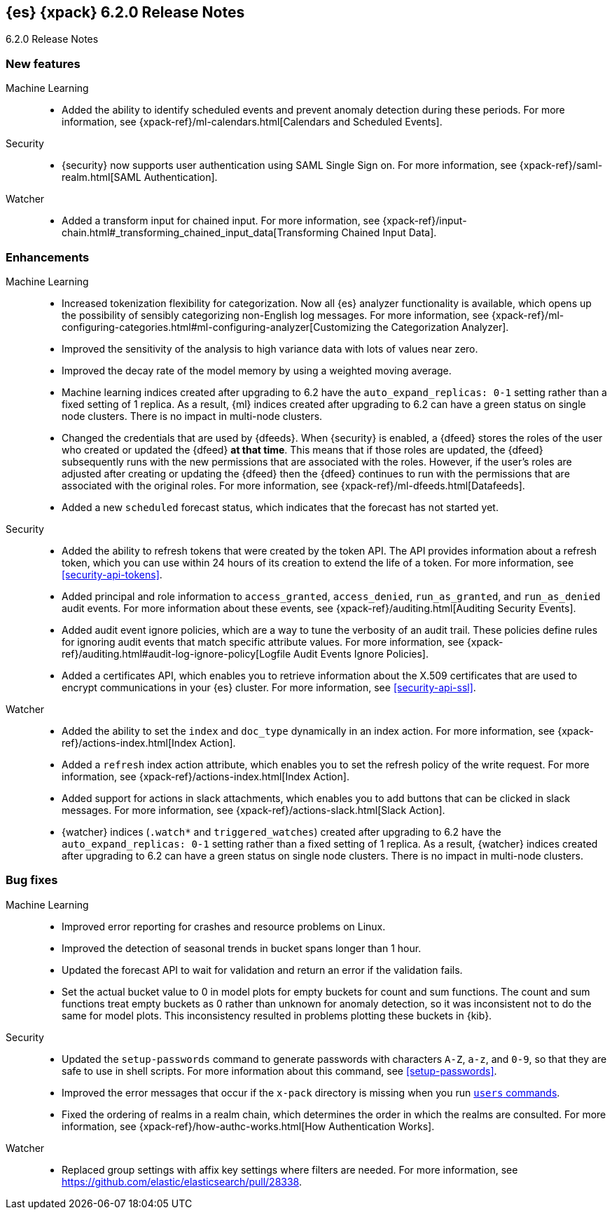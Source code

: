 [role="xpack"]
[[xes-6.2.0]]
== {es} {xpack} 6.2.0 Release Notes
++++
<titleabbrev>6.2.0 Release Notes</titleabbrev>
++++

[[xes-feature-6.2.0]]
[float]
=== New features

Machine Learning::
* Added the ability to identify scheduled events and prevent anomaly detection
during these periods. For more information, see
{xpack-ref}/ml-calendars.html[Calendars and Scheduled Events].
//Repo: x-pack-elasticsearch
//Pull: 2930, 3258, 3267, 3320, 3365, 3401, 3485, 3388, 3473, 3521, 3714, 3513, 464
//514, 519, 3690

Security::
* {security} now supports user authentication using SAML Single Sign on. For
more information, see {xpack-ref}/saml-realm.html[SAML Authentication].
//Repo: x-pack-elasticsearch
//Pull: 3648, 3646

Watcher::
* Added a transform input for chained input. For more information, see
{xpack-ref}/input-chain.html#_transforming_chained_input_data[Transforming Chained Input Data].
//Repo: x-pack-elasticsearch
//Pull: 2861

[[xes-enhancement-6.2.0]]
[float]
=== Enhancements

Machine Learning::
* Increased tokenization flexibility for categorization. Now all {es} analyzer
functionality is available, which opens up the possibility of sensibly
categorizing non-English log messages. For more information, see {xpack-ref}/ml-configuring-categories.html#ml-configuring-analyzer[Customizing the Categorization Analyzer].
//Repo: x-pack-elasticsearch
//Pull: 3372
* Improved the sensitivity of the analysis to high variance data with lots of
values near zero.
//Repo: machine-learning-cpp
//Pull: 456
* Improved the decay rate of the model memory by using a weighted moving average.
//Repo: machine-learning-cpp
//Pull: 440
* Machine learning indices created after upgrading to 6.2 have the
`auto_expand_replicas: 0-1` setting rather than a fixed setting of 1 replica.
As a result, {ml} indices created after upgrading to 6.2 can have a green
status on single node clusters. There is no impact in multi-node clusters.
//Repo: x-pack-elasticsearch
//Pull: 3375
* Changed the credentials that are used by {dfeeds}. When {security} is enabled,
a {dfeed} stores the roles of the user who created or updated the {dfeed}
**at that time**. This means that if those roles are updated, the {dfeed}
subsequently runs with the new permissions that are associated with the roles.
However, if the user's roles are adjusted after creating or updating the {dfeed}
then the {dfeed} continues to run with the permissions that are associated with
the original roles. For more information, see
{xpack-ref}/ml-dfeeds.html[Datafeeds].
//Repo: x-pack-elasticsearch
//Pull: 3254
* Added a new `scheduled` forecast status, which indicates that the forecast
has not started yet.
//Repo: machine-learning-cpp
//Pull: 506
////
Monitoring::
* [Monitoring] Use index.auto_expand_replicas: 0-1
//Repo: x-pack-elasticsearch
//Pull: 3282
* [Monitoring] Add Cluster Alert for Nodes Changed
//Repo: x-pack-elasticsearch
//Pull: 3504
* [Logstash] Index Management should use auto_expand_replicas
//Repo: x-pack-elasticsearch
//Pull: 3373
////
Security::
* Added the ability to refresh tokens that were created by the token API. The
API provides information about a refresh token, which you can use within 24
hours of its creation to extend the life of a token. For more information, see
<<security-api-tokens>>.
//Repo: x-pack-elasticsearch
//Pull: 3468
* Added principal and role information to `access_granted`, `access_denied`,
`run_as_granted`, and `run_as_denied` audit events. For more information about
these events, see {xpack-ref}/auditing.html[Auditing Security Events].
//Repo: x-pack-elasticsearch
//Pull: 3100
* Added audit event ignore policies, which are a way to tune the verbosity of an
audit trail. These policies define rules for ignoring audit events that match
specific attribute values. For more information, see
{xpack-ref}/auditing.html#audit-log-ignore-policy[Logfile Audit Events Ignore Policies].
//Repo: x-pack-elasticsearch
//Pull: 3005
* Added a certificates API, which enables you to retrieve information about the
X.509 certificates that are used to encrypt communications in your {es} cluster.
For more information, see <<security-api-ssl>>.
//Repo: x-pack-elasticsearch
//Pull: 3088

Watcher::
* Added the ability to set the `index` and `doc_type` dynamically in an index
action. For more information, see {xpack-ref}/actions-index.html[Index Action].
//Repo: x-pack-elasticsearch
//Pull: 3264
* Added a `refresh` index action attribute, which enables you to set the
refresh policy of the write request. For more information, see
{xpack-ref}/actions-index.html[Index Action].
//Repo: x-pack-elasticsearch
//Pull: 3350
* Added support for actions in slack attachments, which enables you to add
buttons that can be clicked in slack messages. For more information, see
{xpack-ref}/actions-slack.html[Slack Action].
//Repo: x-pack-elasticsearch
//Pull: 3355
* {watcher} indices (`.watch*` and `triggered_watches`) created after upgrading
to 6.2 have the `auto_expand_replicas: 0-1` setting rather than a fixed setting
of 1 replica. As a result, {watcher} indices created after upgrading to 6.2 can
have a green status on single node clusters. There is no impact in multi-node
clusters.
//Repo: x-pack-elasticsearch
//Pull: 3284, 3371

[[xes-bug-6.2.0]]
[float]
=== Bug fixes
////
License::
* Fix license messaging for Logstash functionality
//Repo: x-pack-elasticsearch
//Pull: 3268
////

Machine Learning::
* Improved error reporting for crashes and resource problems on Linux.
//Repo: machine-learning-cpp
//Pull: 510
* Improved the detection of seasonal trends in bucket spans longer than 1 hour.
//Repo: machine-learning-cpp
//Pull: 525
* Updated the forecast API to wait for validation and return an error if the
validation fails.
//Repo: x-pack-elasticsearch
//Pull: 3399
* Set the actual bucket value to 0 in model plots for empty buckets for count
and sum functions. The count and sum functions treat empty buckets as 0 rather
than unknown for anomaly detection, so it was inconsistent not to do the same
for model plots. This inconsistency resulted in problems plotting these buckets
in {kib}.
//Repo: machine-learning-cpp
//Pull: 518
////
Monitoring::
* [Monitoring] Add additional metric fields to Beats template (Backport #3337 for 6.x/6.2.0)
//Repo: x-pack-elasticsearch
//Pull: 3560
* fix timeout usage in _bulk to `timeout` from `master_timeout`
//Repo: x-pack-elasticsearch
//Pull: 3796
* [Monitoring] Add additional metric fields to Beats template
//Repo: x-pack-elasticsearch
//Pull: 3337
////

Security::
* Updated the `setup-passwords` command to generate passwords with characters
`A-Z`, `a-z`, and `0-9`, so that they are safe to use in shell scripts. For more
information about this command, see <<setup-passwords>>.
//Repo: x-pack-elasticsearch
//Pull: 3253
* Improved the error messages that occur if the `x-pack` directory is missing
when you run <<users-command,`users` commands>>.
//Repo: x-pack-elasticsearch
//Pull: 3271
* Fixed the ordering of realms in a realm chain, which determines the order in
which the realms are consulted. For more information, see
{xpack-ref}/how-authc-works.html[How Authentication Works].
//Repo: x-pack-elasticsearch
//Pull: 3533

Watcher::
* Replaced group settings with affix key settings where filters are needed.
For more information, see https://github.com/elastic/elasticsearch/pull/28338.
//Repo: x-pack-elasticsearch
//Pull: 3685
////
X-Pack::
* Introduce plugin-specific env scripts
//Repo: x-pack-elasticsearch
//Pull: 3649
* Drop native controller from descriptors (except ML)
//Repo: x-pack-elasticsearch
//Pull: 3650
* Simplify security manager permissions
// //Repo: x-pack-elasticsearch
//Pull: 3651
////
